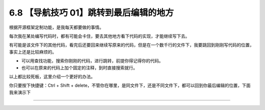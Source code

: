 6.8 【导航技巧 01】跳转到最后编辑的地方
=======================================

|image0|

根据开源框架定制功能，是我每天都要做的事情。

每次我在某处编写代码时，都有可能会卡住，要去其他地方看下代码的实现，才能继续写下去。

有可能是该文件下的其他代码，看完后还要回来继续写原来的代码，但是在一个数千行的文件下，我要跳回到刚刚写代码的位置，事实上还是比较麻烦的。

-  可以用查找功能，搜索你刚刚的代码，进行跳转，前提你得记得你的代码。
-  也可以在原来的代码上加个固定的注释，到时直接搜索就行。

以上都比较死板，这里介绍一个更好的办法。

你只要按下快捷键：Ctrl + Shift +
delete，不管你在哪里，是同文件下，还是不同文件下，都可以回到你最后编辑的位置，下面我来演示下

|image1|

--------------

|image2|

.. |image0| image:: http://image.iswbm.com/20200804124133.png
.. |image1| image:: http://image.iswbm.com/Kapture%202020-08-29%20at%2014.12.12.gif
.. |image2| image:: http://image.iswbm.com/20200607174235.png

